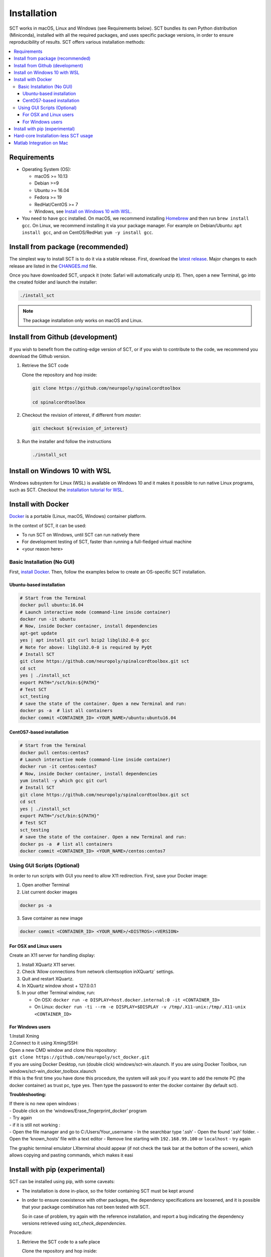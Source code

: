 .. _installation:

Installation
############

SCT works in macOS, Linux and Windows (see Requirements below). SCT bundles its own Python distribution (Miniconda),
installed with all the required packages, and uses specific package versions, in order to ensure reproducibility of
results. SCT offers various installation methods:

.. contents::
   :local:
..


Requirements
------------

* Operating System (OS):

  * macOS >= 10.13
  * Debian >=9
  * Ubuntu >= 16.04
  * Fedora >= 19
  * RedHat/CentOS >= 7
  * Windows, see `Install on Windows 10 with WSL`_.

* You need to have ``gcc`` installed. On macOS, we recommend installing `Homebrew <https://brew.sh/>`_ and then run
  ``brew install gcc``. On Linux, we recommend installing it via your package manager. For example on Debian/Ubuntu:
  ``apt install gcc``, and on CentOS/RedHat: ``yum -y install gcc``.



Install from package (recommended)
----------------------------------

The simplest way to install SCT is to do it via a stable release. First, download the
`latest release <https://github.com/neuropoly/spinalcordtoolbox/releases>`_. Major changes to
each release are listed in the `CHANGES.md <https://github.com/neuropoly/spinalcordtoolbox/blob/master/CHANGES.md>`_ file.

Once you have downloaded SCT, unpack it (note: Safari will automatically unzip it). Then, open a new Terminal,
go into the created folder and launch the installer:

.. code:: sh

  ./install_sct

.. note::
  The package installation only works on macOS and Linux.


Install from Github (development)
---------------------------------

If you wish to benefit from the cutting-edge version of SCT, or if you wish to contribute to the code, we
recommend you download the Github version.

#. Retrieve the SCT code

   Clone the repository and hop inside:

   .. code:: sh

      git clone https://github.com/neuropoly/spinalcordtoolbox

      cd spinalcordtoolbox

#. Checkout the revision of interest, if different from `master`:

   .. code:: sh

      git checkout ${revision_of_interest}

#. Run the installer and follow the instructions

   .. code:: sh

      ./install_sct


Install on Windows 10 with WSL
------------------------------

Windows subsystem for Linux (WSL) is available on Windows 10 and it makes it possible to run native Linux programs,
such as SCT. Checkout the `installation tutorial for WSL <https://github.com/neuropoly/spinalcordtoolbox/wiki/SCT-on-Windows-10:-Installation-instruction-for-SCT-on-Windows-subsytem-for-linux>`_.


Install with Docker
-------------------

`Docker <https://www.docker.com/what-container>`_ is a portable (Linux, macOS, Windows) container platform.

In the context of SCT, it can be used:

- To run SCT on Windows, until SCT can run natively there
- For development testing of SCT, faster than running a full-fledged
  virtual machine
- <your reason here>

Basic Installation (No GUI)
===========================

First, `install Docker <https://docs.docker.com/install/>`_. Then, follow the examples below to create an OS-specific SCT installation.


Ubuntu-based installation
~~~~~~~~~~~~~~~~~~~~~~~~~

.. code:: bash

   # Start from the Terminal
   docker pull ubuntu:16.04
   # Launch interactive mode (command-line inside container)
   docker run -it ubuntu
   # Now, inside Docker container, install dependencies
   apt-get update
   yes | apt install git curl bzip2 libglib2.0-0 gcc
   # Note for above: libglib2.0-0 is required by PyQt
   # Install SCT
   git clone https://github.com/neuropoly/spinalcordtoolbox.git sct
   cd sct
   yes | ./install_sct
   export PATH="/sct/bin:${PATH}"
   # Test SCT
   sct_testing
   # save the state of the container. Open a new Terminal and run:
   docker ps -a  # list all containers
   docker commit <CONTAINER_ID> <YOUR_NAME>/ubuntu:ubuntu16.04

CentOS7-based installation
~~~~~~~~~~~~~~~~~~~~~~~~~~

.. code:: bash

   # Start from the Terminal
   docker pull centos:centos7
   # Launch interactive mode (command-line inside container)
   docker run -it centos:centos7
   # Now, inside Docker container, install dependencies
   yum install -y which gcc git curl
   # Install SCT
   git clone https://github.com/neuropoly/spinalcordtoolbox.git sct
   cd sct
   yes | ./install_sct
   export PATH="/sct/bin:${PATH}"
   # Test SCT
   sct_testing
   # save the state of the container. Open a new Terminal and run:
   docker ps -a  # list all containers
   docker commit <CONTAINER_ID> <YOUR_NAME>/centos:centos7


Using GUI Scripts (Optional)
============================

In order to run scripts with GUI you need to allow X11 redirection.
First, save your Docker image:

1. Open another Terminal
2. List current docker images

.. code:: bash

   docker ps -a

3. Save container as new image

.. code:: bash

   docker commit <CONTAINER_ID> <YOUR_NAME>/<DISTROS>:<VERSION>

For OSX and Linux users
~~~~~~~~~~~~~~~~~~~~~~~

Create an X11 server for handling display:

1. Install XQuartz X11 server.
2. Check ‘Allow connections from network clientsoption inXQuartz\`
   settings.
3. Quit and restart XQuartz.
4. In XQuartz window xhost + 127.0.0.1
5. In your other Terminal window, run:

   -  On OSX:
      ``docker run -e DISPLAY=host.docker.internal:0 -it <CONTAINER_ID>``
   -  On Linux:
      ``docker run -ti --rm -e DISPLAY=$DISPLAY -v /tmp/.X11-unix:/tmp/.X11-unix <CONTAINER_ID>``

For Windows users
~~~~~~~~~~~~~~~~~

| 1.Install Xming
| 2.Connect to it using Xming/SSH:
| Open a new CMD window and clone this repository:
| ``git clone https://github.com/neuropoly/sct_docker.git``

| If you are using Docker Desktop, run (double click)
  windows/sct-win.xlaunch. If you are using Docker Toolbox, run
  windows/sct-win_docker_toolbox.xlaunch
| If this is the first time you have done this procedure, the system
  will ask you if you want to add the remote PC (the docker container)
  as trust pc, type yes. Then type the password to enter the docker
  container (by default sct).

**Troubleshooting:**

| If there is no new open windows :
| - Double click on the ‘windows/Erase_fingerprint_docker’ program
| - Try again
| - if it is still not working :
| - Open the file manager and go to C:/Users/Your_username - In the
  searchbar type ‘.ssh’ - Open the found ‘.ssh’ folder. - Open the
  ‘known_hosts’ file with a text editor - Remove line starting with
  ``192.168.99.100`` or ``localhost`` - try again

The graphic terminal emulator LXterminal should appear (if not check the
task bar at the bottom of the screen), which allows copying and pasting
commands, which makes it easi


Install with pip (experimental)
-------------------------------

SCT can be installed using pip, with some caveats:

- The installation is done in-place, so the folder containing SCT must
  be kept around

- In order to ensure coexistence with other packages, the dependency
  specifications are loosened, and it is possible that your package
  combination has not been tested with SCT.

  So in case of problem, try again with the reference installation,
  and report a bug indicating the dependency versions retrieved using
  `sct_check_dependencies`.


Procedure:

#. Retrieve the SCT code to a safe place

   Clone the repository and hop inside:

   .. code:: sh

      git clone https://github.com/neuropoly/spinalcordtoolbox

      cd spinalcordtoolbox

#. Checkout the revision of interest, if different from `master`:

   .. code:: sh

      git checkout ${revision_of_interest}

#. If numpy is not already on the system, install it, either using
   your distribution package manager or pip.

#. Install sct using pip

   If running in a virtualenv:

   .. code:: sh

      pip install -e .

   else:

   .. code:: sh

      pip install --user -e .


Hard-core Installation-less SCT usage
-------------------------------------

This is completely unsupported.


Procedure:

#. Retrieve the SCT code


#. Install dependencies

   Example for Ubuntu 18.04:

   .. code:: sh

      # The less obscure ones may be packaged in the distribution
      sudo apt install python3-{numpy,scipy,nibabel,matplotlib,h5py,mpi4py,keras,tqdm,sympy,requests,sklearn,skimage}
      # The more obscure ones would be on pip
      sudo apt install libmpich-dev
      pip3 install --user distribute2mpi nipy dipy

   Example for Debian 8 Jessie:

   .. code:: sh

      # The less obscure ones may be packaged in the distribution
      sudo apt install python3-{numpy,scipy,matplotlib,h5py,mpi4py,requests}
      # The more obscure ones would be on pip
      sudo apt install libmpich-dev
      pip3 install --user distribute2mpi sympy tqdm Keras nibabel nipy dipy scikit-image sklearn


#. Prepare the runtime environment

   .. code:: sh

      # Create launcher-less scripts
      mkdir -p bin
      find scripts/ -executable | while read file; do ln -sf "../${file}" "bin/$(basename ${file//.py/})"; done
      PATH+=":$PWD/bin"

      # Download binary programs
      mkdir bins
      pushd bins
      sct_download_data -d binaries_linux
      popd
      PATH+=":$PWD/bins"

      # Download models & cie
      mkdir data; pushd data; for x in PAM50 gm_model optic_models pmj_models deepseg_sc_models deepseg_gm_models ; do sct_download_data -d $x; done; popd

      # Add path to spinalcordtoolbox to PYTHONPATH
      export PYTHONPATH="$PWD:$PWD/scripts"


Matlab Integration on Mac
-------------------------

Matlab took the liberty of setting ``DYLD_LIBRARY_PATH`` and in order
for SCT to run, you have to run:

.. code:: matlab

   setenv('DYLD_LIBRARY_PATH', '');

Prior to running SCT commands. See
 https://github.com/neuropoly/spinalcordtoolbox/issues/405



